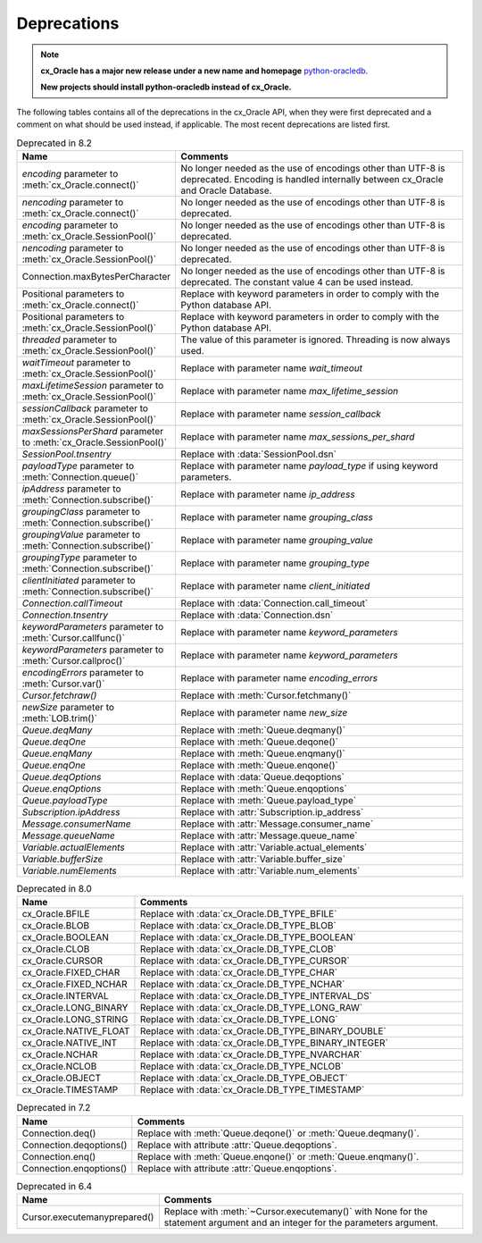 .. _deprecations:

************
Deprecations
************

.. note::

    **cx_Oracle has a major new release under a new name and homepage**
    `python-oracledb <https://oracle.github.io/python-oracledb/>`__.

    **New projects should install python-oracledb instead of cx_Oracle.**

The following tables contains all of the deprecations in the cx_Oracle API,
when they were first deprecated and a comment on what should be used instead,
if applicable. The most recent deprecations are listed first.

.. list-table:: Deprecated in 8.2
    :header-rows: 1
    :widths: 25 75
    :width: 100%
    :name: _deprecations_8_2

    * - Name
      - Comments
    * - `encoding` parameter to :meth:`cx_Oracle.connect()`
      - No longer needed as the use of encodings other than UTF-8 is
        deprecated. Encoding is handled internally between cx_Oracle and Oracle
        Database.
    * - `nencoding` parameter to :meth:`cx_Oracle.connect()`
      - No longer needed as the use of encodings other than UTF-8 is
        deprecated.
    * - `encoding` parameter to :meth:`cx_Oracle.SessionPool()`
      - No longer needed as the use of encodings other than UTF-8 is
        deprecated.
    * - `nencoding` parameter to :meth:`cx_Oracle.SessionPool()`
      - No longer needed as the use of encodings other than UTF-8 is
        deprecated.
    * - Connection.maxBytesPerCharacter
      - No longer needed as the use of encodings other than UTF-8 is
        deprecated. The constant value 4 can be used instead.
    * - Positional parameters to :meth:`cx_Oracle.connect()`
      - Replace with keyword parameters in order to comply with the Python
        database API.
    * - Positional parameters to :meth:`cx_Oracle.SessionPool()`
      - Replace with keyword parameters in order to comply with the Python
        database API.
    * - `threaded` parameter to :meth:`cx_Oracle.SessionPool()`
      - The value of this parameter is ignored. Threading is now always used.
    * - `waitTimeout` parameter to :meth:`cx_Oracle.SessionPool()`
      - Replace with parameter name `wait_timeout`
    * - `maxLifetimeSession` parameter to :meth:`cx_Oracle.SessionPool()`
      - Replace with parameter name `max_lifetime_session`
    * - `sessionCallback` parameter to :meth:`cx_Oracle.SessionPool()`
      - Replace with parameter name `session_callback`
    * - `maxSessionsPerShard` parameter to :meth:`cx_Oracle.SessionPool()`
      - Replace with parameter name `max_sessions_per_shard`
    * - `SessionPool.tnsentry`
      - Replace with :data:`SessionPool.dsn`
    * - `payloadType` parameter to :meth:`Connection.queue()`
      - Replace with parameter name `payload_type` if using keyword parameters.
    * - `ipAddress` parameter to :meth:`Connection.subscribe()`
      - Replace with parameter name `ip_address`
    * - `groupingClass` parameter to :meth:`Connection.subscribe()`
      - Replace with parameter name `grouping_class`
    * - `groupingValue` parameter to :meth:`Connection.subscribe()`
      - Replace with parameter name `grouping_value`
    * - `groupingType` parameter to :meth:`Connection.subscribe()`
      - Replace with parameter name `grouping_type`
    * - `clientInitiated` parameter to :meth:`Connection.subscribe()`
      - Replace with parameter name `client_initiated`
    * - `Connection.callTimeout`
      - Replace with :data:`Connection.call_timeout`
    * - `Connection.tnsentry`
      - Replace with :data:`Connection.dsn`
    * - `keywordParameters` parameter to :meth:`Cursor.callfunc()`
      - Replace with parameter name `keyword_parameters`
    * - `keywordParameters` parameter to :meth:`Cursor.callproc()`
      - Replace with parameter name `keyword_parameters`
    * - `encodingErrors` parameter to :meth:`Cursor.var()`
      - Replace with parameter name `encoding_errors`
    * - `Cursor.fetchraw()`
      - Replace with :meth:`Cursor.fetchmany()`
    * - `newSize` parameter to :meth:`LOB.trim()`
      - Replace with parameter name `new_size`
    * - `Queue.deqMany`
      - Replace with :meth:`Queue.deqmany()`
    * - `Queue.deqOne`
      - Replace with :meth:`Queue.deqone()`
    * - `Queue.enqMany`
      - Replace with :meth:`Queue.enqmany()`
    * - `Queue.enqOne`
      - Replace with :meth:`Queue.enqone()`
    * - `Queue.deqOptions`
      - Replace with :data:`Queue.deqoptions`
    * - `Queue.enqOptions`
      - Replace with :meth:`Queue.enqoptions`
    * - `Queue.payloadType`
      - Replace with :meth:`Queue.payload_type`
    * - `Subscription.ipAddress`
      - Replace with :attr:`Subscription.ip_address`
    * - `Message.consumerName`
      - Replace with :attr:`Message.consumer_name`
    * - `Message.queueName`
      - Replace with :attr:`Message.queue_name`
    * - `Variable.actualElements`
      - Replace with :attr:`Variable.actual_elements`
    * - `Variable.bufferSize`
      - Replace with :attr:`Variable.buffer_size`
    * - `Variable.numElements`
      - Replace with :attr:`Variable.num_elements`


.. list-table:: Deprecated in 8.0
    :header-rows: 1
    :widths: 25 75
    :width: 100%
    :name: _deprecations_8_0

    * - Name
      - Comments
    * - cx_Oracle.BFILE
      - Replace with :data:`cx_Oracle.DB_TYPE_BFILE`
    * - cx_Oracle.BLOB
      - Replace with :data:`cx_Oracle.DB_TYPE_BLOB`
    * - cx_Oracle.BOOLEAN
      - Replace with :data:`cx_Oracle.DB_TYPE_BOOLEAN`
    * - cx_Oracle.CLOB
      - Replace with :data:`cx_Oracle.DB_TYPE_CLOB`
    * - cx_Oracle.CURSOR
      - Replace with :data:`cx_Oracle.DB_TYPE_CURSOR`
    * - cx_Oracle.FIXED_CHAR
      - Replace with :data:`cx_Oracle.DB_TYPE_CHAR`
    * - cx_Oracle.FIXED_NCHAR
      - Replace with :data:`cx_Oracle.DB_TYPE_NCHAR`
    * - cx_Oracle.INTERVAL
      - Replace with :data:`cx_Oracle.DB_TYPE_INTERVAL_DS`
    * - cx_Oracle.LONG_BINARY
      - Replace with :data:`cx_Oracle.DB_TYPE_LONG_RAW`
    * - cx_Oracle.LONG_STRING
      - Replace with :data:`cx_Oracle.DB_TYPE_LONG`
    * - cx_Oracle.NATIVE_FLOAT
      - Replace with :data:`cx_Oracle.DB_TYPE_BINARY_DOUBLE`
    * - cx_Oracle.NATIVE_INT
      - Replace with :data:`cx_Oracle.DB_TYPE_BINARY_INTEGER`
    * - cx_Oracle.NCHAR
      - Replace with :data:`cx_Oracle.DB_TYPE_NVARCHAR`
    * - cx_Oracle.NCLOB
      - Replace with :data:`cx_Oracle.DB_TYPE_NCLOB`
    * - cx_Oracle.OBJECT
      - Replace with :data:`cx_Oracle.DB_TYPE_OBJECT`
    * - cx_Oracle.TIMESTAMP
      - Replace with :data:`cx_Oracle.DB_TYPE_TIMESTAMP`


.. list-table:: Deprecated in 7.2
    :header-rows: 1
    :widths: 25 75
    :width: 100%
    :name: _deprecations_7_2

    * - Name
      - Comments
    * - Connection.deq()
      - Replace with :meth:`Queue.deqone()` or :meth:`Queue.deqmany()`.
    * - Connection.deqoptions()
      - Replace with attribute :attr:`Queue.deqoptions`.
    * - Connection.enq()
      - Replace with :meth:`Queue.enqone()` or :meth:`Queue.enqmany()`.
    * - Connection.enqoptions()
      - Replace with attribute :attr:`Queue.enqoptions`.


.. list-table:: Deprecated in 6.4
    :header-rows: 1
    :widths: 25 75
    :width: 100%
    :name: _deprecations_6_4

    * - Name
      - Comments
    * - Cursor.executemanyprepared()
      - Replace with :meth:`~Cursor.executemany()` with None for the statement
        argument and an integer for the parameters argument.
